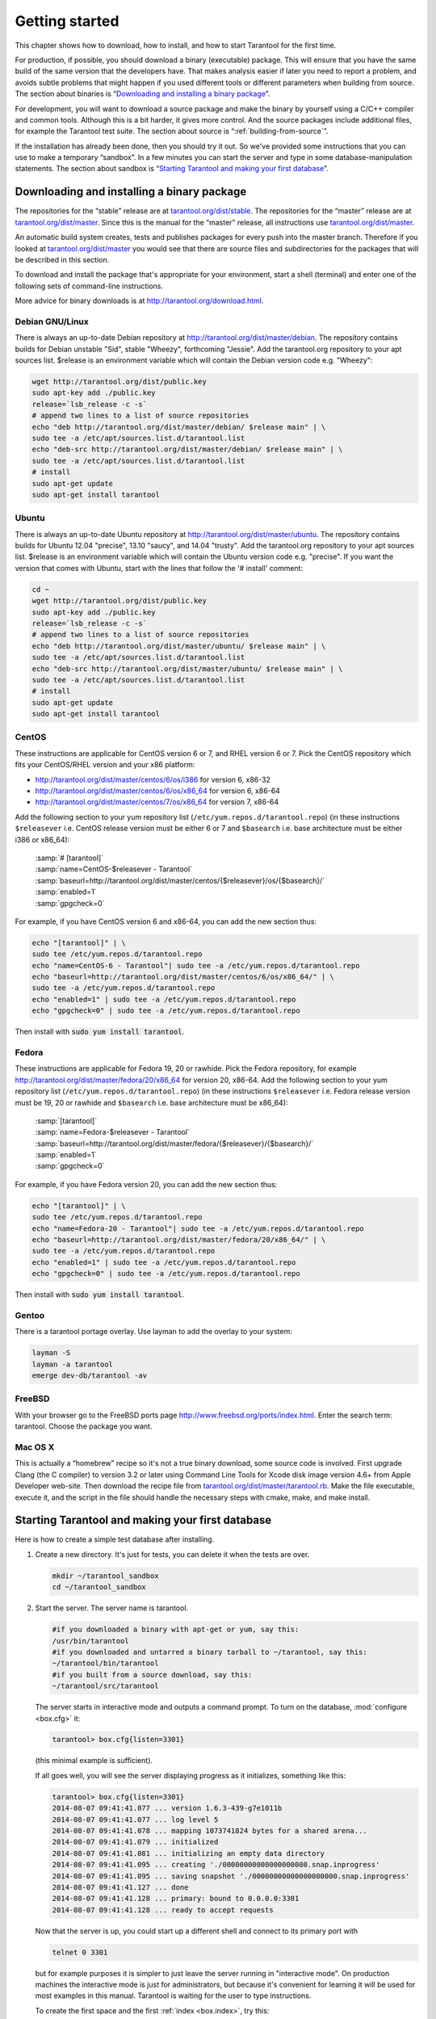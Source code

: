 -------------------------------------------------------------------------------
                        Getting started
-------------------------------------------------------------------------------


This chapter shows how to download, how to install, and how to start Tarantool
for the first time.

For production, if possible, you should download a binary (executable) package.
This will ensure that you have the same build of the same version that the
developers have. That makes analysis easier if later you need to report a problem,
and avoids subtle problems that might happen if you used different tools or
different parameters when building from source. The section about binaries is
“`Downloading and installing a binary package`_”.

For development, you will want to download a source package and make the binary
by yourself using a C/C++ compiler and common tools. Although this is a bit harder,
it gives more control. And the source packages include additional files, for example
the Tarantool test suite. The section about source is “:ref:`building-from-source`”.

If the installation has already been done, then you should try it out. So we've
provided some instructions that you can use to make a temporary “sandbox”. In a
few minutes you can start the server and type in some database-manipulation
statements. The section about sandbox is “`Starting Tarantool and making your first database`_”.

.. _downloading-and-installing-a-binary-package:

=====================================================================
            Downloading and installing a binary package
=====================================================================

The repositories for the “stable” release are at `tarantool.org/dist/stable`_.
The repositories for the “master” release are at `tarantool.org/dist/master`_.
Since this is the manual for the “master” release, all instructions use
`tarantool.org/dist/master`_.

An automatic build system creates, tests and publishes packages for every
push into the master branch. Therefore if you looked at
`tarantool.org/dist/master`_ you would see that there are source files and
subdirectories for the packages that will be described in this section.

To download and install the package that's appropriate for your environment,
start a shell (terminal) and enter one of the following sets of command-line
instructions.

More advice for binary downloads is at http://tarantool.org/download.html.

~~~~~~~~~~~~~~~~~~~~~~~~~~~~~~~~~~~~~~~~~~~~~~~~~~~~~~~~~~~
                    Debian GNU/Linux
~~~~~~~~~~~~~~~~~~~~~~~~~~~~~~~~~~~~~~~~~~~~~~~~~~~~~~~~~~~

There is always an up-to-date Debian repository at
http://tarantool.org/dist/master/debian. The repository contains builds for
Debian unstable "Sid", stable "Wheezy", forthcoming "Jessie". Add the
tarantool.org repository to your apt sources list. $release is an environment
variable which will contain the Debian version code e.g. "Wheezy":

.. code-block:: bash

    wget http://tarantool.org/dist/public.key
    sudo apt-key add ./public.key
    release=`lsb_release -c -s`
    # append two lines to a list of source repositories
    echo "deb http://tarantool.org/dist/master/debian/ $release main" | \
    sudo tee -a /etc/apt/sources.list.d/tarantool.list
    echo "deb-src http://tarantool.org/dist/master/debian/ $release main" | \
    sudo tee -a /etc/apt/sources.list.d/tarantool.list
    # install
    sudo apt-get update
    sudo apt-get install tarantool

~~~~~~~~~~~~~~~~~~~~~~~~~~~~~~~~~~~~~~~~~~~~~~~~~~~~~~~~~~~
                        Ubuntu
~~~~~~~~~~~~~~~~~~~~~~~~~~~~~~~~~~~~~~~~~~~~~~~~~~~~~~~~~~~

There is always an up-to-date Ubuntu repository at
http://tarantool.org/dist/master/ubuntu. The repository contains builds for
Ubuntu 12.04 "precise", 13.10 "saucy", and 14.04 "trusty". Add the tarantool.org
repository to your apt sources list. $release is an environment variable which
will contain the Ubuntu version code e.g. "precise". If you want the version
that comes with Ubuntu, start with the lines that follow the '# install' comment:

.. code-block:: lua

    cd ~
    wget http://tarantool.org/dist/public.key
    sudo apt-key add ./public.key
    release=`lsb_release -c -s`
    # append two lines to a list of source repositories
    echo "deb http://tarantool.org/dist/master/ubuntu/ $release main" | \
    sudo tee -a /etc/apt/sources.list.d/tarantool.list
    echo "deb-src http://tarantool.org/dist/master/ubuntu/ $release main" | \
    sudo tee -a /etc/apt/sources.list.d/tarantool.list
    # install
    sudo apt-get update
    sudo apt-get install tarantool


~~~~~~~~~~~~~~~~~~~~~~~~~~~~~~~~~~~~~~~~~~~~~~~~~~~~~~~~~~~
                        CentOS
~~~~~~~~~~~~~~~~~~~~~~~~~~~~~~~~~~~~~~~~~~~~~~~~~~~~~~~~~~~

These instructions are applicable for CentOS version 6 or 7, and RHEL version
6 or 7. Pick the CentOS repository which fits your CentOS/RHEL version and
your x86 platform:

* http://tarantool.org/dist/master/centos/6/os/i386 for version 6, x86-32
* http://tarantool.org/dist/master/centos/6/os/x86_64 for version 6, x86-64
* http://tarantool.org/dist/master/centos/7/os/x86_64 for version 7, x86-64

Add the following section to your yum repository list
(``/etc/yum.repos.d/tarantool.repo``) (in these instructions ``$releasever``
i.e. CentOS release version must be either 6 or 7 and ``$basearch`` i.e. base
architecture must be either i386 or x86_64):

    | :samp:`# [tarantool]`
    | :samp:`name=CentOS-$releasever - Tarantool`
    | :samp:`baseurl=http://tarantool.org/dist/master/centos/{$releasever}/os/{$basearch}/`
    | :samp:`enabled=1`
    | :samp:`gpgcheck=0`

For example, if you have CentOS version 6 and x86-64, you can add the new section thus:

.. code-block:: bash

    echo "[tarantool]" | \
    sudo tee /etc/yum.repos.d/tarantool.repo
    echo "name=CentOS-6 - Tarantool"| sudo tee -a /etc/yum.repos.d/tarantool.repo
    echo "baseurl=http://tarantool.org/dist/master/centos/6/os/x86_64/" | \
    sudo tee -a /etc/yum.repos.d/tarantool.repo
    echo "enabled=1" | sudo tee -a /etc/yum.repos.d/tarantool.repo
    echo "gpgcheck=0" | sudo tee -a /etc/yum.repos.d/tarantool.repo

Then install with :code:`sudo yum install tarantool`.

~~~~~~~~~~~~~~~~~~~~~~~~~~~~~~~~~~~~~~~~~~~~~~~~~~~~~~~~~~~
                          Fedora
~~~~~~~~~~~~~~~~~~~~~~~~~~~~~~~~~~~~~~~~~~~~~~~~~~~~~~~~~~~

These instructions are applicable for Fedora 19, 20 or rawhide. Pick the Fedora
repository, for example http://tarantool.org/dist/master/fedora/20/x86_64 for
version 20, x86-64. Add the following section to your yum repository list
(``/etc/yum.repos.d/tarantool.repo``) (in these instructions
``$releasever`` i.e. Fedora release version must be 19, 20 or rawhide and
``$basearch`` i.e. base architecture must be x86_64):

    | :samp:`[tarantool]`
    | :samp:`name=Fedora-$releasever - Tarantool`
    | :samp:`baseurl=http://tarantool.org/dist/master/fedora/{$releasever}/{$basearch}/`
    | :samp:`enabled=1`
    | :samp:`gpgcheck=0`

For example, if you have Fedora version 20, you can add the new section thus:

.. code-block:: bash

    echo "[tarantool]" | \
    sudo tee /etc/yum.repos.d/tarantool.repo
    echo "name=Fedora-20 - Tarantool"| sudo tee -a /etc/yum.repos.d/tarantool.repo
    echo "baseurl=http://tarantool.org/dist/master/fedora/20/x86_64/" | \
    sudo tee -a /etc/yum.repos.d/tarantool.repo
    echo "enabled=1" | sudo tee -a /etc/yum.repos.d/tarantool.repo
    echo "gpgcheck=0" | sudo tee -a /etc/yum.repos.d/tarantool.repo

Then install with :code:`sudo yum install tarantool`.

~~~~~~~~~~~~~~~~~~~~~~~~~~~~~~~~~~~~~~~~~~~~~~~~~~~~~~~~~~~
                          Gentoo
~~~~~~~~~~~~~~~~~~~~~~~~~~~~~~~~~~~~~~~~~~~~~~~~~~~~~~~~~~~

There is a tarantool portage overlay. Use layman to add the overlay to your system:

.. code-block:: bash

    layman -S
    layman -a tarantool
    emerge dev-db/tarantool -av

~~~~~~~~~~~~~~~~~~~~~~~~~~~~~~~~~~~~~~~~~~~~~~~~~~~~~~~~~~~
                         FreeBSD
~~~~~~~~~~~~~~~~~~~~~~~~~~~~~~~~~~~~~~~~~~~~~~~~~~~~~~~~~~~

With your browser go to the FreeBSD ports page
http://www.freebsd.org/ports/index.html. Enter the search term: tarantool.
Choose the package you want.

~~~~~~~~~~~~~~~~~~~~~~~~~~~~~~~~~~~~~~~~~~~~~~~~~~~~~~~~~~~
                         Mac OS X
~~~~~~~~~~~~~~~~~~~~~~~~~~~~~~~~~~~~~~~~~~~~~~~~~~~~~~~~~~~

This is actually a “homebrew” recipe so it's not a true binary download,
some source code is involved. First upgrade Clang (the C compiler) to version 3.2
or later using Command Line Tools for Xcode disk image version 4.6+ from Apple
Developer web-site. Then download the recipe file from
`tarantool.org/dist/master/tarantool.rb`_. Make the file executable, execute it,
and the script in the file should handle the necessary steps with cmake, make,
and make install.

.. _tarantool.org/dist/master/tarantool.rb: http://tarantool.org/dist/master/tarantool.rb

.. _dup first database:

=====================================================================
        Starting Tarantool and making your first database
=====================================================================

Here is how to create a simple test database after installing.

1. Create a new directory. It's just for tests, you can delete it when the tests are over.

   .. code-block:: bash

       mkdir ~/tarantool_sandbox
       cd ~/tarantool_sandbox

2. Start the server. The server name is tarantool.

   .. code-block:: bash

       #if you downloaded a binary with apt-get or yum, say this:
       /usr/bin/tarantool
       #if you downloaded and untarred a binary tarball to ~/tarantool, say this:
       ~/tarantool/bin/tarantool
       #if you built from a source download, say this:
       ~/tarantool/src/tarantool

   The server starts in interactive mode and outputs a command prompt.
   To turn on the database, :mod:`configure <box.cfg>` it:

   .. code-block:: lua

      tarantool> box.cfg{listen=3301}

   (this minimal example is sufficient).

   If all goes well, you will see the server displaying progress as it
   initializes, something like this:

   .. code-block:: bash

       tarantool> box.cfg{listen=3301}
       2014-08-07 09:41:41.077 ... version 1.6.3-439-g7e1011b
       2014-08-07 09:41:41.077 ... log level 5
       2014-08-07 09:41:41.078 ... mapping 1073741824 bytes for a shared arena...
       2014-08-07 09:41:41.079 ... initialized
       2014-08-07 09:41:41.081 ... initializing an empty data directory
       2014-08-07 09:41:41.095 ... creating './00000000000000000000.snap.inprogress'
       2014-08-07 09:41:41.095 ... saving snapshot './00000000000000000000.snap.inprogress'
       2014-08-07 09:41:41.127 ... done
       2014-08-07 09:41:41.128 ... primary: bound to 0.0.0.0:3301
       2014-08-07 09:41:41.128 ... ready to accept requests

   Now that the server is up, you could start up a different shell
   and connect to its primary port with

   .. code-block:: bash

       telnet 0 3301

   but for example purposes it is simpler to just leave the server
   running in "interactive mode". On production machines the
   interactive mode is just for administrators, but because it's
   convenient for learning it will be used for most examples in
   this manual. Tarantool is waiting for the user to type instructions.

   To create the first space and the first :ref:`index <box.index>`, try this:

   .. code-block:: lua

       tarantool> s = box.schema.space.create('tester')
       tarantool> i = s:create_index('primary', {type = 'hash', parts = {1, 'NUM'}})

   To insert three “tuples” (our name for “records”) into the first “space” of the database try this:

   .. code-block:: lua

       tarantool> t = s:insert({1})
       tarantool> t = s:insert({2, 'Music'})
       tarantool> t = s:insert({3, 'Length', 93})

   To select a tuple from the first space of the database, using the first defined key, try this:

   .. code-block:: lua

       tarantool> s:select{3}

   Your terminal screen should now look like this:

   .. code-block:: lua

       tarantool> s = box.schema.space.create('tester')
       2014-06-10 12:04:18.158 ... creating './00000000000000000002.xlog.inprogress'
       ---
       ...
       tarantool> s:create_index('primary', {type = 'hash', parts = {1, 'NUM'}})
       ---
       ...
       tarantool> t = s:insert{1}
       ---
       ...
       tarantool> t = s:insert{2, 'Music'}
       ---
       ...
       tarantool> t = s:insert{3, 'Length', 93}
       ---
       ...
       tarantool> s:select{3}
       ---
       - - [3, 'Length', 93]
       ...

       tarantool>

   Now, to prepare for the example in the next section, try this:

   .. code-block:: lua

       tarantool> box.schema.user.grant('guest','read,write,execute','universe')

.. _tarantool.org/dist/stable: http://tarantool.org/dist/stable
.. _tarantool.org/dist/master: http://tarantool.org/dist/master


=====================================================================
        Starting another Tarantool instance and connecting remotely
=====================================================================

In the previous section the first request was with "box.cfg{listen=3301}".
The "listen" value can be any form of URI (uniform resource identifier);
in this case it's just a local port: port 3301.
It's possible to send requests to the listen URI via (a) telnet,
(b) a connector (which will be the subject of Chapter 8),
or (c) another instance of Tarantool. Let's try (c).

1. Switch to another terminal.
On Linux, for example, this means starting another instance of a Bash shell.
There is no need to use cd to switch to the ~/tarantool_sandbox directory.

2. Start the second instance of Tarantool. The server name is tarantool.

.. code-block:: lua

   #if you downloaded a binary with apt-get or yum, say this:
   /usr/bin/tarantool
   #if you downloaded and untarred a binary tarball to ~/tarantool, say this:
   ~/tarantool/bin/tarantool
   #if you built from a source download, say this:
   ~/tarantool/src/tarantool 

3. Try these requests:

.. code-block:: lua

   console = require('console')
   console.connect('localhost:3301')
   box.space.tester:select{2}

The requests are saying "use the :ref:`console package <package-console>`
to connect to the Tarantool server that's listening
on localhost:3301, send a request to that server,
and display the result." The result in this case is
one of the tuples that was inserted earlier.
Your terminal screen should now look like this:

.. code-block:: lua

   ...

   tarantool> console = require('console')
   ---
   ...

   tarantool> console.connect('localhost:3301')
   2014-08-31 12:46:54.650 [32628] main/101/interactive I> connected to localhost:3301
   ---
   ...

   localhost:3301> box.space.tester:select{2}
   ---
   - - [2, 'Music']
   ...

   localhost:3301>

You can repeat box.space...:insert{} and box.space...:select{}
indefinitely, on either Tarantool instance.
When the testing is over: To drop the space: s:drop().
To stop tarantool: Ctrl+C. To stop tarantool (an alternative):
os.exit(). To stop tarantool (from another terminal):
sudo pkill -f tarantool.
To destroy the test: rm -r ~/tarantool_sandbox.

To review ... If you followed all the instructions
in this chapter, then so far you have: installed Tarantool
from either a binary or a source repository,
started up the Tarantool server, inserted and selected tuples.

